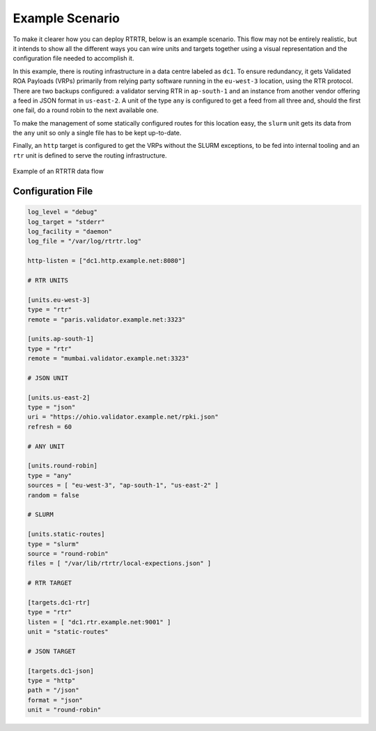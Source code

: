 Example Scenario
================

To make it clearer how you can deploy RTRTR, below is an example scenario. This
flow may not be entirely realistic, but it intends to show all the different
ways you can wire units and targets together using a visual representation and
the configuration file needed to accomplish it.

In this example, there is routing infrastructure in a data centre labeled as
``dc1``. To ensure redundancy, it gets Validated ROA Payloads (VRPs) primarily
from relying party software running in the ``eu-west-3`` location, using the RTR
protocol. There are two backups configured: a validator serving RTR in
``ap-south-1`` and an instance from another vendor offering a feed in JSON
format in ``us-east-2``. A unit of the type ``any`` is configured to get a feed
from all three and, should the first one fail, do a round robin to the next
available one.

To make the management of some statically configured routes for this location 
easy, the ``slurm`` unit gets its data from the ``any`` unit so only a single
file has to be kept up-to-date.

Finally, an ``http`` target is configured to get the VRPs without the SLURM
exceptions, to be fed into internal tooling and  an ``rtr`` unit is defined to
serve the routing infrastructure.

.. figure:: img/rtrtr-flow-example.*
    :align: center
    :width: 100%
    :alt: Example of an RTRTR data flow

    Example of an RTRTR data flow

Configuration File
------------------

.. code-block:: text

    log_level = "debug"
    log_target = "stderr"
    log_facility = "daemon"
    log_file = "/var/log/rtrtr.log"

    http-listen = ["dc1.http.example.net:8080"]

    # RTR UNITS

    [units.eu-west-3]
    type = "rtr"
    remote = "paris.validator.example.net:3323"

    [units.ap-south-1]
    type = "rtr"
    remote = "mumbai.validator.example.net:3323"

    # JSON UNIT 

    [units.us-east-2]
    type = "json"
    uri = "https://ohio.validator.example.net/rpki.json"
    refresh = 60

    # ANY UNIT

    [units.round-robin]
    type = "any"
    sources = [ "eu-west-3", "ap-south-1", "us-east-2" ]
    random = false

    # SLURM

    [units.static-routes]
    type = "slurm"
    source = "round-robin"
    files = [ "/var/lib/rtrtr/local-expections.json" ]

    # RTR TARGET

    [targets.dc1-rtr]
    type = "rtr"
    listen = [ "dc1.rtr.example.net:9001" ]
    unit = "static-routes"

    # JSON TARGET

    [targets.dc1-json]
    type = "http"
    path = "/json"
    format = "json"
    unit = "round-robin"